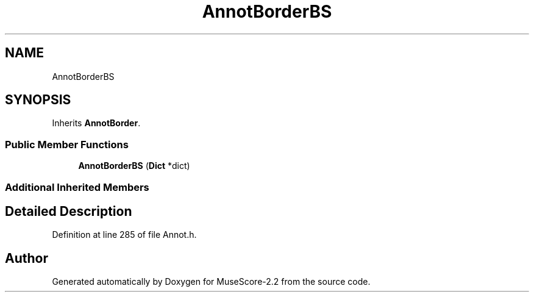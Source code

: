 .TH "AnnotBorderBS" 3 "Mon Jun 5 2017" "MuseScore-2.2" \" -*- nroff -*-
.ad l
.nh
.SH NAME
AnnotBorderBS
.SH SYNOPSIS
.br
.PP
.PP
Inherits \fBAnnotBorder\fP\&.
.SS "Public Member Functions"

.in +1c
.ti -1c
.RI "\fBAnnotBorderBS\fP (\fBDict\fP *dict)"
.br
.in -1c
.SS "Additional Inherited Members"
.SH "Detailed Description"
.PP 
Definition at line 285 of file Annot\&.h\&.

.SH "Author"
.PP 
Generated automatically by Doxygen for MuseScore-2\&.2 from the source code\&.
